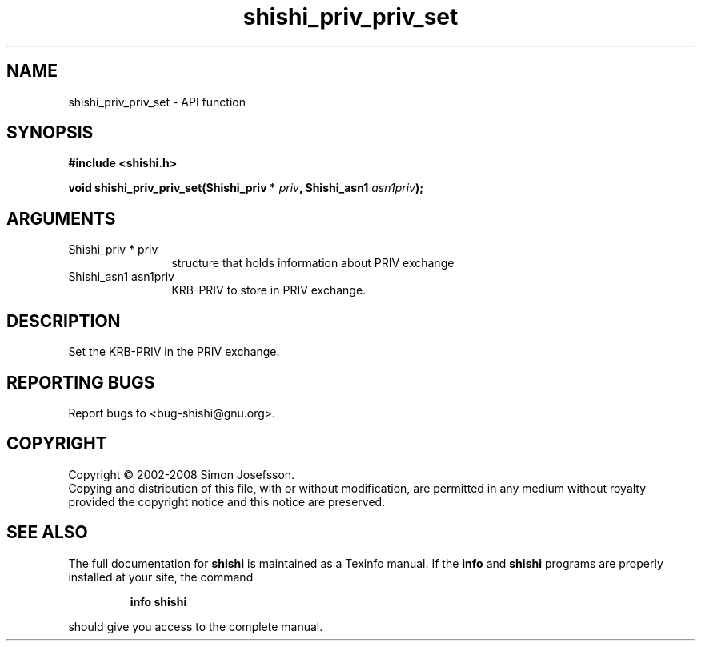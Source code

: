.\" DO NOT MODIFY THIS FILE!  It was generated by gdoc.
.TH "shishi_priv_priv_set" 3 "0.0.39" "shishi" "shishi"
.SH NAME
shishi_priv_priv_set \- API function
.SH SYNOPSIS
.B #include <shishi.h>
.sp
.BI "void shishi_priv_priv_set(Shishi_priv * " priv ", Shishi_asn1 " asn1priv ");"
.SH ARGUMENTS
.IP "Shishi_priv * priv" 12
structure that holds information about PRIV exchange
.IP "Shishi_asn1 asn1priv" 12
KRB\-PRIV to store in PRIV exchange.
.SH "DESCRIPTION"
Set the KRB\-PRIV in the PRIV exchange.
.SH "REPORTING BUGS"
Report bugs to <bug-shishi@gnu.org>.
.SH COPYRIGHT
Copyright \(co 2002-2008 Simon Josefsson.
.br
Copying and distribution of this file, with or without modification,
are permitted in any medium without royalty provided the copyright
notice and this notice are preserved.
.SH "SEE ALSO"
The full documentation for
.B shishi
is maintained as a Texinfo manual.  If the
.B info
and
.B shishi
programs are properly installed at your site, the command
.IP
.B info shishi
.PP
should give you access to the complete manual.
